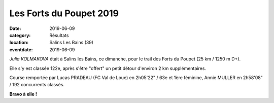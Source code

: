 Les Forts du Poupet 2019
========================

:date: 2019-06-09
:category: Résultats
:location: Salins Les Bains (39)
:eventdate: 2019-06-09

*Julia KOLMAKOVA* était à Salins les Bains, ce dimanche, pour le trail des Forts du Poupet (25 km / 1250 m D+).

Elle s'y est classée 122e, après s'être "offert" un petit détour d'environ 2 km supplémentaires.

Course remportée par Lucas PRADEAU (FC Val de Loue) en 2h05'22" / 63e et 1ère féminine, Annie MULLER en 2h58'08" / 192 concurrents classés.

.. image:: http://assets.acr-dijon.org/poupet2019.jpg

**Bravo à elle !**
